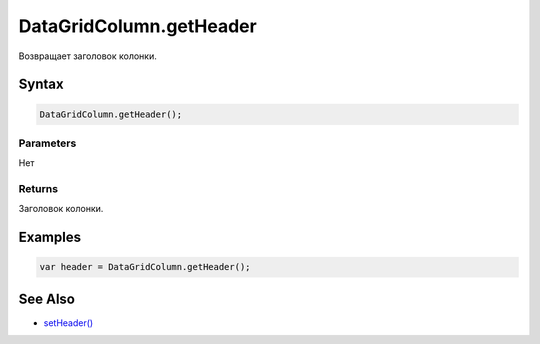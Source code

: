 DataGridColumn.getHeader
========================

Возвращает заголовок колонки.

Syntax
------

.. code:: js

    DataGridColumn.getHeader();

Parameters
~~~~~~~~~~

Нет

Returns
~~~~~~~

Заголовок колонки.

Examples
--------

.. code:: js

    var header = DataGridColumn.getHeader();

See Also
--------

-  `setHeader() <../DataGridColumn.setHeader.html>`__
